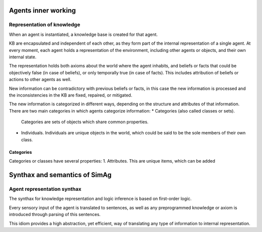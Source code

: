 ********************
Agents inner working
********************

Representation of knowledge
===========================

When an agent is instantiated, a knowledge base is created for that agent.

KB are encapsulated and independent of each other, as they form part of
the internal representation of a single agent. At every moment, each agent
holds a representation of the environment, including other agents or
objects, and their own internal state.

The representation holds both axioms about the world where the agent
inhabits, and beliefs or facts that could be objectively false (in case
of beliefs), or only temporally true (in case of facts). This includes
attribution of beliefs or actions to other agents as well.

New information can be contradictory with previous beliefs or facts,
in this case the new information is processed and the inconsistencies
in the KB are fixed, repaired, or mitigated.

The new information is categorized in different ways, depending on the
structure and attributes of that information. There are two main categories
in which agents categorize information:
* Categories (also called classes or sets).
  Categories are sets of objects which share common properties.
* Individuals.
  Individuals are unique objects in the world, which could be said to be
  the sole members of their own class.

Categories
----------

Categories or classes have several properties:
1. Attributes. This are unique items, which can be added

******************************
Synthax and semantics of SimAg
******************************

Agent representation synthax
============================

The synthax for knowledge representation and logic inference is based
on first-order logic.

Every sensory input of the agent is translated to sentences, as well
as any preprogrammed knowledge or axiom is introduced through parsing
of this sentences.

This idiom provides a high abstraction, yet efficient, way of translating
any type of information to internal representation.